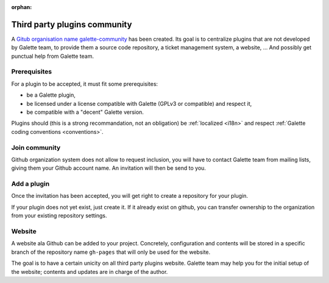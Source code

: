 :orphan:

=============================
Third party plugins community
=============================

A `Gitub organisation name galette-community <https://github.com/galette-community/>`_ has been created. Its goal is to centralize plugins that are not developed by Galette team, to provide them a source code repository, a ticket management system, a website, ... And possibly get punctual help from Galette team.

Prerequisites
=============

For a plugin to be accepted, it must fit some prerequisites:

* be a Galette plugin,
* be licensed under a license compatible with Galette (GPLv3 or compatible) and respect it,
* be compatible with a "decent" Galette version.

Plugins should (this is a strong recommandation, not an obligation) be :ref:`localized <i18n>` and respect :ref:`Galette coding conventions <conventions>`.

Join community
==============

Github organization system does not allow to request inclusion, you will have to contact Galette team from mailing lists, giving them your Github account name.
An invitation will then be send to you.

Add a plugin
============

Once the invitation has been accepted, you will get right to create a repository for your plugin.

If your plugin does not yet exist, just create it. If it already exist on github, you can transfer ownership to the organization from your existing repository settings.

Website
=======

A website ala Github can be added to your project. Concretely, configuration and contents will be stored in a specific branch of the repository name ``gh-pages`` that will only be used for the website.

The goal is to have a certain unicity on all third party plugins website. Galette team may help you for the initial setup of the website; contents and updates are in charge of the author.
